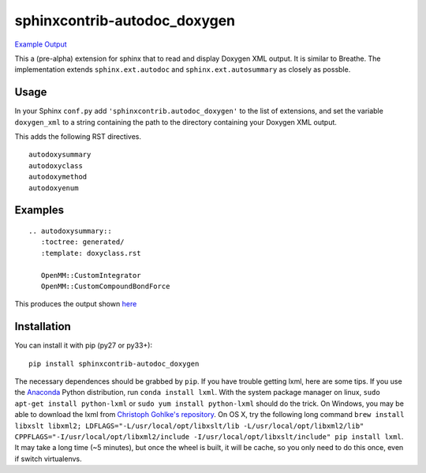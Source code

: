 =============================
sphinxcontrib-autodoc_doxygen
=============================

.. image:: https://travis-ci.org/rmcgibbo/sphinxcontrib-autodoc_doxygen.svg?branch=master
    :target: https://travis-ci.org/rmcgibbo/sphinxcontrib-autodoc_doxygen

`Example Output <https://rawgit.com/rmcgibbo/sphinxcontrib-autodoc_doxygen/gh-pages/index.html>`_

This a (pre-alpha) extension for sphinx that to read and display Doxygen XML output. It is similar to
Breathe. The implementation extends ``sphinx.ext.autodoc`` and ``sphinx.ext.autosummary`` as closely as
possble.

Usage
-----
In your Sphinx ``conf.py`` add ``'sphinxcontrib.autodoc_doxygen'`` to the list of extensions, and set the
variable ``doxygen_xml`` to a string containing the path to the directory containing your Doxygen XML
output.

This adds the following RST directives. ::

  autodoxysummary
  autodoxyclass
  autodoxymethod
  autodoxyenum

Examples
--------

::

    .. autodoxysummary::
       :toctree: generated/
       :template: doxyclass.rst

       OpenMM::CustomIntegrator
       OpenMM::CustomCompoundBondForce

This produces the output shown `here <https://rawgit.com/rmcgibbo/sphinxcontrib-autodoc_doxygen/gh-pages/index.html>`_


Installation
------------
You can install it with pip (py27 or py33+)::

  pip install sphinxcontrib-autodoc_doxygen
  
The necessary dependences should be grabbed by ``pip``. If you have trouble getting lxml,
here are some tips. If you use the `Anaconda <https://www.continuum.io/downloads>`_ Python
distribution, run ``conda install lxml``. With the system package manager on linux,
``sudo apt-get install python-lxml`` or ``sudo yum install python-lxml`` should do the trick.
On Windows, you may be able to download the lxml from `Christoph Gohlke's repository
<http://www.lfd.uci.edu/~gohlke/pythonlibs/#lxml>`_. On OS X, try the following long command
``brew install libxslt libxml2; LDFLAGS="-L/usr/local/opt/libxslt/lib -L/usr/local/opt/libxml2/lib" CPPFLAGS="-I/usr/local/opt/libxml2/include -I/usr/local/opt/libxslt/include" pip install lxml``. It may take a
long time (~5 minutes), but once the wheel is built, it will be cache, so you only need
to do this once, even if switch virtualenvs.
